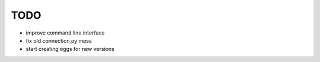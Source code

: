 TODO
====

- improve command line interface
- fix old connection.py mess
- start creating eggs for new versions
